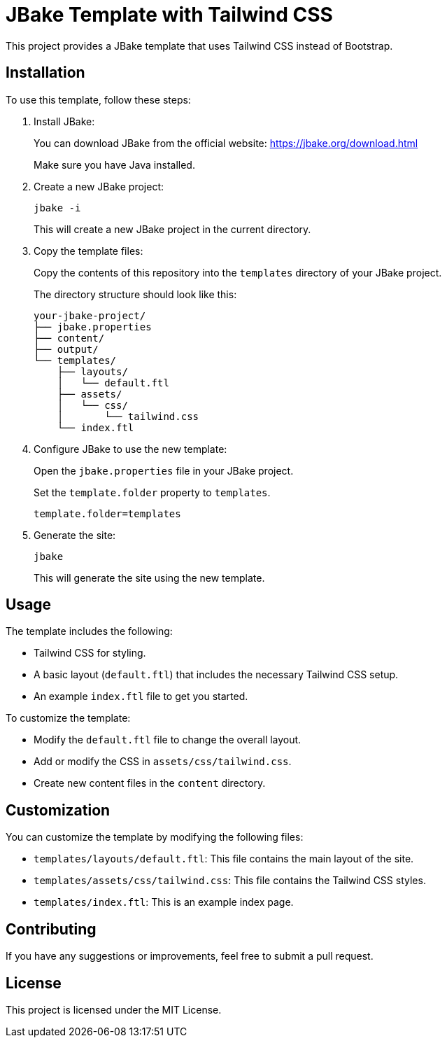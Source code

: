 = JBake Template with Tailwind CSS

This project provides a JBake template that uses Tailwind CSS instead of Bootstrap.

== Installation

To use this template, follow these steps:

. Install JBake:
+
You can download JBake from the official website: https://jbake.org/download.html
+
Make sure you have Java installed.

. Create a new JBake project:
+
[source,bash]
----
jbake -i
----
+
This will create a new JBake project in the current directory.

. Copy the template files:
+
Copy the contents of this repository into the `templates` directory of your JBake project.
+
The directory structure should look like this:
+
[source,text]
----
your-jbake-project/
├── jbake.properties
├── content/
├── output/
└── templates/
    ├── layouts/
    │   └── default.ftl
    ├── assets/
    │   └── css/
    │       └── tailwind.css
    └── index.ftl
----

. Configure JBake to use the new template:
+
Open the `jbake.properties` file in your JBake project.
+
Set the `template.folder` property to `templates`.
+
[source,properties]
----
template.folder=templates
----

. Generate the site:
+
[source,bash]
----
jbake
----
+
This will generate the site using the new template.

== Usage

The template includes the following:

*   Tailwind CSS for styling.
*   A basic layout (`default.ftl`) that includes the necessary Tailwind CSS setup.
*   An example `index.ftl` file to get you started.

To customize the template:

*   Modify the `default.ftl` file to change the overall layout.
*   Add or modify the CSS in `assets/css/tailwind.css`.
*   Create new content files in the `content` directory.

== Customization

You can customize the template by modifying the following files:

*   `templates/layouts/default.ftl`: This file contains the main layout of the site.
*   `templates/assets/css/tailwind.css`: This file contains the Tailwind CSS styles.
*   `templates/index.ftl`: This is an example index page.

== Contributing

If you have any suggestions or improvements, feel free to submit a pull request.

== License

This project is licensed under the MIT License.
